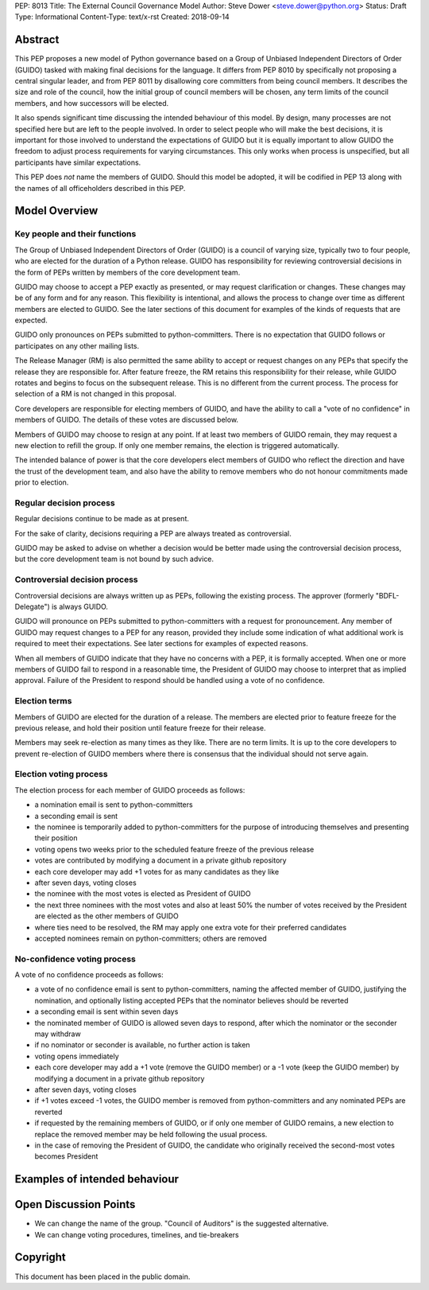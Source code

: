 PEP: 8013
Title: The External Council Governance Model
Author: Steve Dower <steve.dower@python.org>
Status: Draft
Type: Informational
Content-Type: text/x-rst
Created: 2018-09-14

Abstract
========

This PEP proposes a new model of Python governance based on a Group
of Unbiased Independent Directors of Order (GUIDO) tasked with making
final decisions for the language.  It differs from PEP 8010 by
specifically not proposing a central singular leader, and from PEP
8011 by disallowing core committers from being council members. It
describes the size and role of the council, how the initial group of
council members will be chosen, any term limits of the council
members, and how successors will be elected.

It also spends significant time discussing the intended behaviour of
this model. By design, many processes are not specified here but are
left to the people involved. In order to select people who will make
the best decisions, it is important for those involved to understand
the expectations of GUIDO but it is equally important to allow GUIDO
the freedom to adjust process requirements for varying circumstances.
This only works when process is unspecified, but all participants have
similar expectations.

This PEP does *not* name the members of GUIDO. Should this model be
adopted, it will be codified in PEP 13 along with the names of all
officeholders described in this PEP.

Model Overview
==============

Key people and their functions
------------------------------

The Group of Unbiased Independent Directors of Order (GUIDO) is a
council of varying size, typically two to four people, who are elected
for the duration of a Python release. GUIDO has responsibility for
reviewing controversial decisions in the form of PEPs written by
members of the core development team.

GUIDO may choose to accept a PEP exactly as presented, or may request
clarification or changes. These changes may be of any form and for any
reason. This flexibility is intentional, and allows the process to
change over time as different members are elected to GUIDO. See the
later sections of this document for examples of the kinds of requests
that are expected.

GUIDO only pronounces on PEPs submitted to python-committers. There is
no expectation that GUIDO follows or participates on any other mailing
lists.

The Release Manager (RM) is also permitted the same ability to accept
or request changes on any PEPs that specify the release they are
responsible for. After feature freeze, the RM retains this
responsibility for their release, while GUIDO rotates and begins to
focus on the subsequent release. This is no different from the current
process. The process for selection of a RM is not changed in this
proposal.

Core developers are responsible for electing members of GUIDO, and
have the ability to call a "vote of no confidence" in members of
GUIDO. The details of these votes are discussed below.

Members of GUIDO may choose to resign at any point. If at least two
members of GUIDO remain, they may request a new election to refill the
group. If only one member remains, the election is triggered
automatically.

The intended balance of power is that the core developers elect
members of GUIDO who reflect the direction and have the trust of the
development team, and also have the ability to remove members who do
not honour commitments made prior to election.

Regular decision process
------------------------

Regular decisions continue to be made as at present.

For the sake of clarity, decisions requiring a PEP are always treated
as controversial.

GUIDO may be asked to advise on whether a decision would be better
made using the controversial decision process, but the core
development team is not bound by such advice.

Controversial decision process
------------------------------

Controversial decisions are always written up as PEPs, following the
existing process. The approver (formerly "BDFL-Delegate") is always
GUIDO.

GUIDO will pronounce on PEPs submitted to python-committers with a
request for pronouncement. Any member of GUIDO may request changes to
a PEP for any reason, provided they include some indication of what
additional work is required to meet their expectations. See later
sections for examples of expected reasons.

When all members of GUIDO indicate that they have no concerns with a
PEP, it is formally accepted. When one or more members of GUIDO fail
to respond in a reasonable time, the President of GUIDO may choose to
interpret that as implied approval. Failure of the President to
respond should be handled using a vote of no confidence.

Election terms
--------------

Members of GUIDO are elected for the duration of a release. The
members are elected prior to feature freeze for the previous release,
and hold their position until feature freeze for their release.

Members may seek re-election as many times as they like. There are no
term limits. It is up to the core developers to prevent re-election of
GUIDO members where there is consensus that the individual should not
serve again.

Election voting process
------------------------

The election process for each member of GUIDO proceeds as follows:

* a nomination email is sent to python-committers
* a seconding email is sent
* the nominee is temporarily added to python-committers for the
  purpose of introducing themselves and presenting their position
* voting opens two weeks prior to the scheduled feature freeze of the
  previous release
* votes are contributed by modifying a document in a private github
  repository
* each core developer may add +1 votes for as many candidates as they
  like
* after seven days, voting closes
* the nominee with the most votes is elected as President of GUIDO
* the next three nominees with the most votes and also at least 50%
  the number of votes received by the President are elected as the
  other members of GUIDO
* where ties need to be resolved, the RM may apply one extra vote for
  their preferred candidates
* accepted nominees remain on python-committers; others are removed

No-confidence voting process
----------------------------

A vote of no confidence proceeds as follows:

* a vote of no confidence email is sent to python-committers, naming
  the affected member of GUIDO, justifying the nomination, and
  optionally listing accepted PEPs that the nominator believes should
  be reverted
* a seconding email is sent within seven days
* the nominated member of GUIDO is allowed seven days to respond,
  after which the nominator or the seconder may withdraw
* if no nominator or seconder is available, no further action is
  taken
* voting opens immediately
* each core developer may add a +1 vote (remove the GUIDO member) or
  a -1 vote (keep the GUIDO member) by modifying a document in a
  private github repository
* after seven days, voting closes
* if +1 votes exceed -1 votes, the GUIDO member is removed from
  python-committers and any nominated PEPs are reverted
* if requested by the remaining members of GUIDO, or if only one
  member of GUIDO remains, a new election to replace the removed
  member may be held following the usual process.
* in the case of removing the President of GUIDO, the candidate
  who originally received the second-most votes becomes President

Examples of intended behaviour
==============================


Open Discussion Points
======================

* We can change the name of the group. "Council of Auditors" is the
  suggested alternative.

* We can change voting procedures, timelines, and tie-breakers

Copyright
=========

This document has been placed in the public domain.



..
   Local Variables:
   mode: indented-text
   indent-tabs-mode: nil
   sentence-end-double-space: t
   fill-column: 70
   coding: utf-8
   End:
